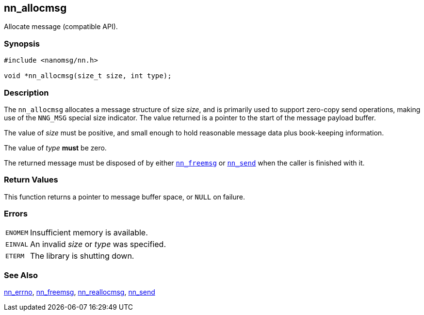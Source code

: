 ## nn_allocmsg

Allocate message (compatible API).

### Synopsis

```c
#include <nanomsg/nn.h>

void *nn_allocmsg(size_t size, int type);
```

### Description

The `nn_allocmsg` allocates a message structure of size _size_, and is primarily used to support zero-copy send operations, making use of the `NNG_MSG` special size indicator.
The value returned is a pointer to the start of the message payload buffer.

The value of _size_ must be positive, and small enough to hold reasonable message data plus book-keeping information.

The value of _type_ *must* be zero.

The returned message must be disposed of by either xref:nn_freemsg.adoc[`nn_freemsg`] or xref:nn_send.adoc[`nn_send`] when the caller is finished with it.

### Return Values

This function returns a pointer to message buffer space, or `NULL` on failure.

### Errors

[horizontal]
`ENOMEM`:: Insufficient memory is available.
`EINVAL`:: An invalid _size_ or _type_ was specified.
`ETERM`:: The library is shutting down.

### See Also

xref:nn_errno.adoc[nn_errno],
xref:nn_freemsg.adoc[nn_freemsg],
xref:nn_reallocmsg.adoc[nn_reallocmsg],
xref:nn_send.adoc[nn_send]
